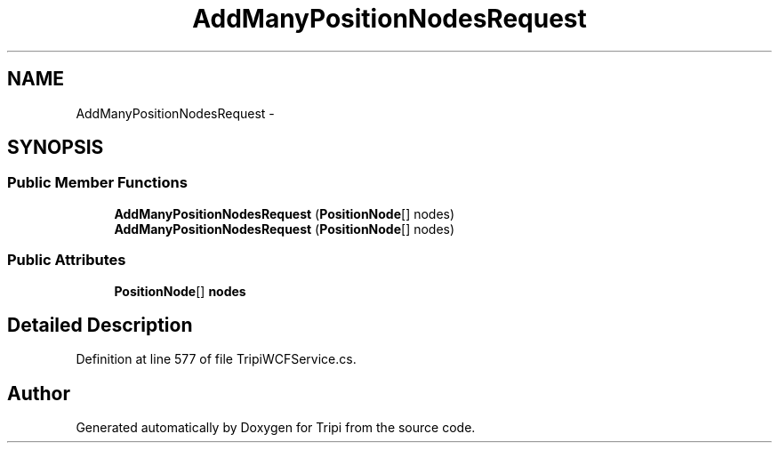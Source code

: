 .TH "AddManyPositionNodesRequest" 3 "18 Feb 2010" "Version revision 98" "Tripi" \" -*- nroff -*-
.ad l
.nh
.SH NAME
AddManyPositionNodesRequest \- 
.SH SYNOPSIS
.br
.PP
.SS "Public Member Functions"

.in +1c
.ti -1c
.RI "\fBAddManyPositionNodesRequest\fP (\fBPositionNode\fP[] nodes)"
.br
.ti -1c
.RI "\fBAddManyPositionNodesRequest\fP (\fBPositionNode\fP[] nodes)"
.br
.in -1c
.SS "Public Attributes"

.in +1c
.ti -1c
.RI "\fBPositionNode\fP[] \fBnodes\fP"
.br
.in -1c
.SH "Detailed Description"
.PP 
Definition at line 577 of file TripiWCFService.cs.

.SH "Author"
.PP 
Generated automatically by Doxygen for Tripi from the source code.
